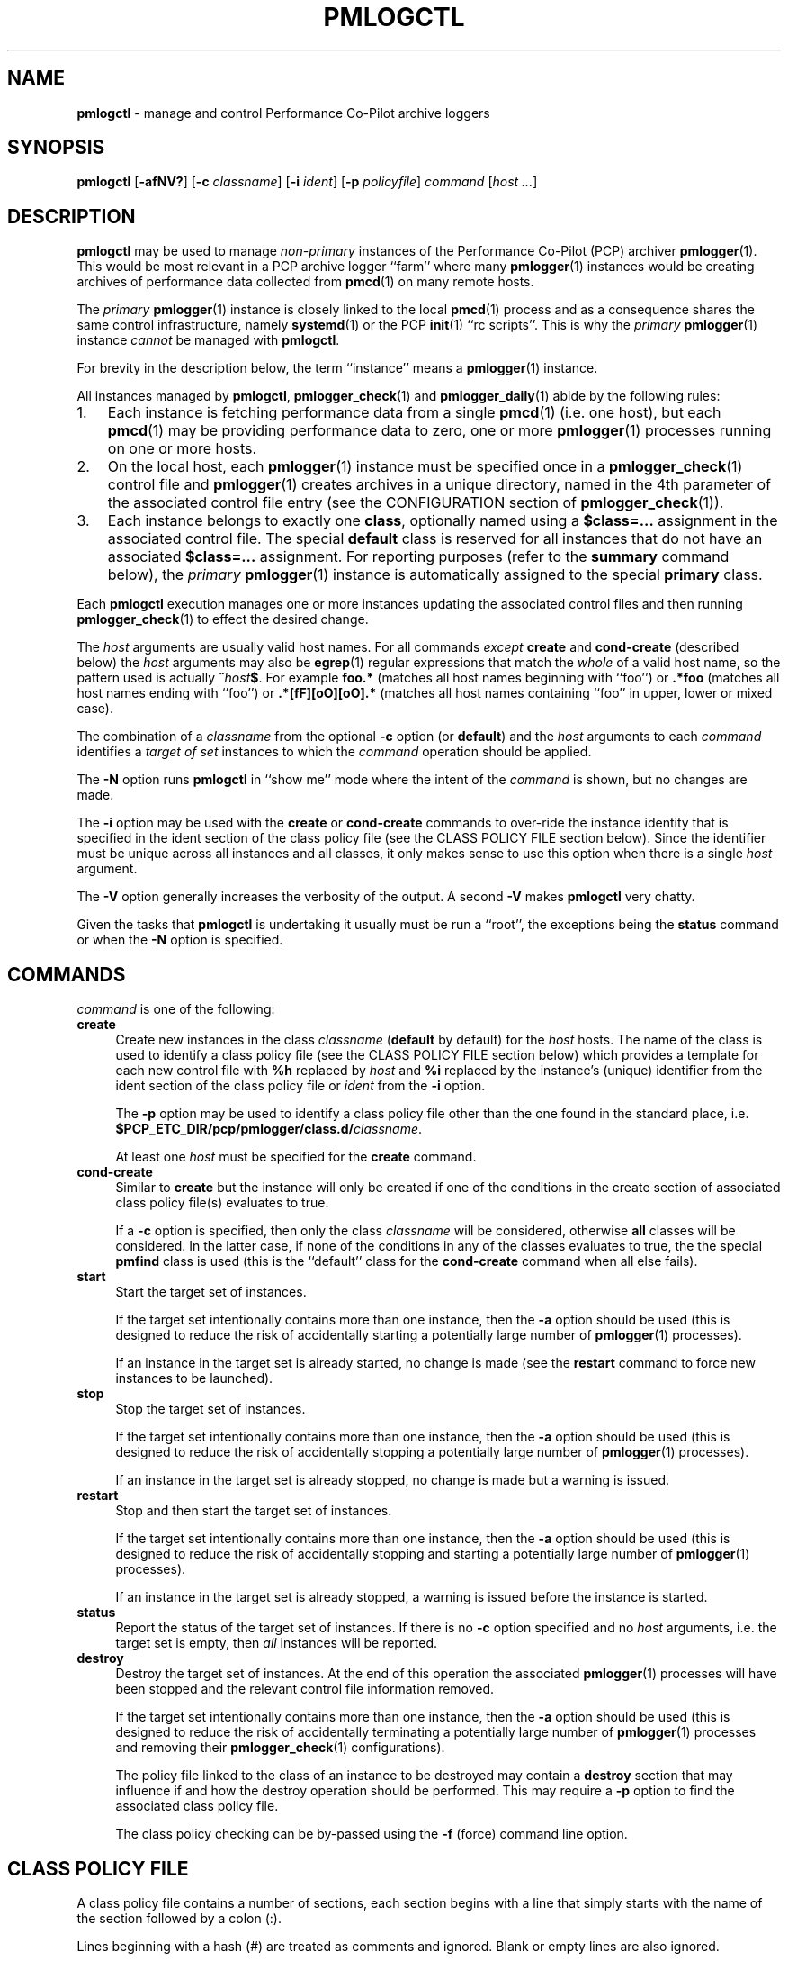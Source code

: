 '\"macro stdmacro
.\"
.\" Copyright (c) 2020 Ken McDonell.  All Rights Reserved.
.\"
.\" This program is free software; you can redistribute it and/or modify it
.\" under the terms of the GNU General Public License as published by the
.\" Free Software Foundation; either version 2 of the License, or (at your
.\" option) any later version.
.\"
.\" This program is distributed in the hope that it will be useful, but
.\" WITHOUT ANY WARRANTY; without even the implied warranty of MERCHANTABILITY
.\" or FITNESS FOR A PARTICULAR PURPOSE.  See the GNU General Public License
.\" for more details.
.\"
.\"
.\" NOTE
.\"	This is the text for pmlogctl's man page, but it is also used to
.\"	generate the text for pmiectl's man page (see mk.pmiectl)
.TH PMLOGCTL 1 "PCP" "Performance Co-Pilot"
.SH NAME
\f3pmlogctl\f1 \- manage and control Performance Co-Pilot archive loggers
.SH SYNOPSIS
\f3pmlogctl\f1
[\f3\-afNV?\f1]
[\f3\-c\f1 \f2classname\f1]
[\f3\-i\f1 \f2ident\f1]
[\f3\-p\f1 \f2policyfile\f1]
\f2command\f1
[\f2host ...\f1]
.SH DESCRIPTION
.B pmlogctl
may be used to manage
.I non-primary
instances of
the Performance Co-Pilot (PCP) archiver
.BR pmlogger (1).
This would be most relevant in a PCP archive logger ``farm'' where
many
.BR pmlogger (1)
instances would be creating archives of performance data collected
from
.BR pmcd (1)
on many remote hosts.
.PP
The
.I primary
.BR pmlogger (1)
instance is closely linked to the local
.BR pmcd (1)
process and as a consequence shares the same control infrastructure,
namely
.BR systemd (1)
or
the PCP
.BR init (1)
\&``rc scripts''.
This is why the
.I primary
.BR pmlogger (1)
instance
.I cannot
be managed with
.BR pmlogctl .
.PP
For brevity in the description below, the term ``instance'' means a
.BR pmlogger (1)
instance.
.PP
All
instances managed by
.BR pmlogctl ,
.BR pmlogger_check (1)
and
.BR pmlogger_daily (1)
abide by the following rules:
.IP 1. 3n
Each
instance is fetching performance data from a single
.BR pmcd (1)
(i.e. one host), but each
.BR pmcd (1)
may be providing performance data to zero, one or more
.BR pmlogger (1)
processes running on one or more hosts.
.IP 2. 3n
On the local host, each
.BR pmlogger (1)
instance
must be specified once in a
.BR pmlogger_check (1)
control file and
.BR pmlogger (1)
creates archives in a unique directory,
named in the 4th parameter of the associated control
file entry
(see the CONFIGURATION section of
.BR pmlogger_check (1)).
.IP 3. 3n
Each
instance belongs to exactly one
.BR class ,
optionally named using a
.B $class=...
assignment in the associated control file.
The special
.B default
class is reserved for all instances that do not have an
associated
.B $class=...
assignment.
For reporting purposes (refer to the
.B summary
command below), the
.I primary
.BR pmlogger (1)
instance is automatically assigned to the special
.B primary
class.
.PP
Each
.B pmlogctl
execution manages one or more
instances updating the associated control files
and then running
.BR pmlogger_check (1)
to effect the desired change.
.PP
The
.I host
arguments are usually valid host names.
For all commands
.I except
.B create
and
.B cond-create
(described below)
the
.I host
arguments may also be
.BR egrep (1)
regular expressions that match the
.I whole
of a valid host name, so the pattern used is actually
.BI ^ host $ \c
\&.
For example
.B foo.*
(matches all host names beginning with ``foo'')
or
.B .*foo
(matches all host names ending with ``foo'')
or
.B .*[fF][oO][oO].*
(matches all host names containing ``foo'' in upper, lower or mixed case).
.PP
The combination of a
.I classname
from the optional
.B \-c
option (or
.BR default )
and the
.I host
arguments to each
.I command
identifies a
.I target
.I of
.I set
instances to which the
.I command
operation should be applied.
.PP
The
.BR \-N
option runs
.B pmlogctl
in ``show me'' mode where the intent of the
.I command
is shown, but no changes are made.
.PP
The
.B \-i
option may be used with the
.B create
or
.B cond-create
commands to over-ride the instance identity that is specified
in the ident section of the class policy file
(see the CLASS POLICY FILE section below).
Since the identifier must
be unique across all instances and all
classes, it only makes sense to use this option when there
is a single
.I host
argument.
.PP
The
.B \-V
option generally increases the verbosity of the output.
A second
.B \-V
makes
.B pmlogctl
very chatty.
.PP
Given the tasks that
.B pmlogctl
is undertaking it usually must be run a ``root'', the exceptions
being the
.B status
command or when the
.B \-N
option is specified.
.SH COMMANDS
.I command
is one of the following:
.TP 4
\f3create\f1
Create new instances in the class
.I classname
(\c
.B default
by default) for the
.I host
hosts.
The name of the class is used to identify a class policy file
(see the CLASS POLICY FILE section below) which provides a template for
each new control file with
.B %h
replaced by
.I host
and
.B %i
replaced by the instance's (unique) identifier from the ident section of the
class policy file or
.I ident
from the
.B \-i
option.
.RS 4n
.PP
The
.B \-p
option may be used to identify a class policy file other than
the one found in the standard place, i.e. \c
.B $PCP_ETC_DIR/pcp/pmlogger/class.d/\c
.IR classname .
.PP
At least one
.I host
must be specified for the
.B create
command.
.RE
.TP 4
\f3cond-create\f1
Similar to
.B create
but the instance will only be created if one of the conditions in the
create section of associated class policy file(s) evaluates to true.
.RS 4n
.PP
If a
.B \-c
option is specified, then only the class
.I classname
will be considered, otherwise
.B all
classes will be considered.
In the latter case, if none of the conditions in any of the classes evaluates
to true, the the special
.B pmfind
class is used (this is the ``default'' class for the
.B cond-create
command when all else fails).
.RE
.TP 4
\f3start\f1
Start the target set of instances.
.RS 4n
.PP
If the target set intentionally contains more than one instance, then the
.BR \-a
option should be used (this is designed to reduce the
risk of accidentally starting a
potentially large number of
.BR pmlogger (1)
processes).
.PP
If an
instance in the target set is already started, no change is made
(see the
.B restart
command to force new instances
to be launched).
.RE
.TP 4
\f3stop\f1
Stop the target set of instances.
.RS 4n
.PP
If the target set intentionally contains more than one
instance, then the
.BR \-a
option should be used (this is designed to reduce the
risk of accidentally stopping a
potentially large number of
.BR pmlogger (1)
processes).
.PP
If an
instance in the target set is already stopped, no change is made
but a warning is issued.
.RE
.TP 4
\f3restart\f1
Stop and then start the target set of instances.
.RS 4n
.PP
If the target set intentionally contains more than one instance, then the
.BR \-a
option should be used (this is designed to reduce the
risk of accidentally stopping and starting a
potentially large number of
.BR pmlogger (1)
processes).
.PP
If an
instance in the target set is already stopped,
a warning is issued before the instance is started.
.RE
.TP 4
\f3status\f1
Report the status of the target set of instances.
If there is no
.B \-c
option specified and no
.I host
arguments, i.e. the target set is empty, then
.I all
instances will be reported.
.TP 4
\f3destroy\f1
Destroy the target set of instances.
At the end of this operation the associated
.BR pmlogger (1)
processes will have been stopped and the relevant
control file information removed.
.RS 4n
.PP
If the target set intentionally contains more than one instance, then the
.BR \-a
option should be used (this is designed to reduce the
risk of accidentally terminating a
potentially large number of
.BR pmlogger (1)
processes and removing their
.BR pmlogger_check (1)
configurations).
.PP
The policy file linked to the class of an
instance to be destroyed may contain a
.B destroy
section that may influence if and how the destroy operation
should be performed.
This may require a
.B \-p
option to find the associated class policy file.
.PP
The class policy checking can be by-passed using the
.B \-f
(force) command line option.
.RE
.SH "CLASS POLICY FILE"
A class policy file contains a number of sections, each section
begins with a line that simply starts with
the name of the section followed by a colon (:).
.PP
Lines beginning with a hash (#) are treated as comments and ignored.
Blank or empty lines are also ignored.
.PP
The typical location of the policy file for the class
.I foo
is
.B $PCP_ETC_DIR/pcp/pmlogger/class.d/\c
.IR foo .
.TP 4n
.B class:
The optional class name section names the class.
If it is missing, the name of the policy file (stripped of any directory
prefix) is used as the name of the class.
.TP 4n
.B ident:
The ident section specifies the template to be used for
the instance identifier to be given to each member
of the class.
This identifier needs to be unique across all instances and all
classes, and it needs
to be a valid file name in the local filesystem, so would normally
contain the class name and the macro
.BR %h ,
e.g. \c
.BR foo-%h .
The macro is replaced by the
.I host
when each instance is created.
.TP 4n
.B control:
The control section consists of one or more lines of template text
that will be used to create the control file for each instance.
This must at least include the
.BR pmlogger_check (1)
control line to specify how to start the associated
.BR pmlogger (1)
process; this line contains fields separated by white space as follows:
.PD 0
.RS 4n
.IP 1. 4n
the hostname, usually the macro
.B %h
.IP 2. 4n
.B n
to indicate this is a non-primary instance
.IP 3. 4n
the ``socks'' flag, typically
.B n
.IP 4. 4n
the directory in which the
.BR pmlogger (1)
archives will be created; this needs to be unique and is usually
specified using the
.BR pmlogger_check (1)
macro
.B PCP_ARCHIVE_DIR
as the start of the path, followed by the instance identifier, usually the macro
.BR %i ,
e.g. \c
.B PCP_ARCHIVE_DIR/%i
.IP 5. 4n
additional parameters to
.BR pmlogger (1)
which probably include at least a
.B \-c
option to provide a configuration file that describes which
metrics should be logged
for instances of this class, which may be the same for all
instances in this class, or it may include the
.B %i
macro to use a different configuration file for each instance.
Note that if this configuration file does not exist, it will be
created using
.BR pmlogconf (1)
the first time
.BR pmlogger_check (1)
is run.
.PD
.PP
.I Before
the control line there should be a line that defines the version of
the control line that follows, i.e.
.br
.B $version=1.1
.br
If this is missing,
.B pmlogctl
will assume the version is 1.1 and insert the line when the instance is created.
.PP
.B pmlogctl
will also add the class name during creation. e.g.
.br
.B $class=foo
.RE
.TP 4n
.B create:
The create section defines the conditions that must be met before an
instance will be created with the
.B cond-create
command.
The intent is to allow different decisions to be made when a new host
running
.BR pmcd (1)
is discovered, e.g. by
.BR pmfind (1).
.RS 4n
.PP
Each non-blank line in the create section is a condition
of the form \fIfunction\fR(\fIarg\fR), where
.I function
is one of the following:
.TP 4n
.I exists
.I arg
is the name of a performance metric and
.I exits
evaluates to true if that metric exists in the Performance Metrics
Name Space (PMNS) on the remote host
.TP 4n
.I values
.I arg
is the name of a performance metric in the remote PMNS and
.I values
evaluates to true if some instance of that metric has a value
on the remote host
.TP 4n
.I condition
.I arg
is a derived metric expression in the format supported by
.BR pmRegisterDerived (3),
and
.I condition
evaluates to true if the value of that expression on the remote
host is greater than zero
.TP 4n
.I hostname
.I arg
is a regular expression in the style of
.BR egrep (1)
and
.I hostname
evaluates to true if the remote host name matches
.I arg
.RE
.TP 4n
.B destroy:
The destroy section defines the policy to be applied when an
instance is destroyed.
.RS 4n
.PP
The intent is to allow different decisions to be made when discovery
service, e.g.
.BR pmfind (1),
notices that a host associated with an instance is no longer
present.
But in the current version this is not implemented and the destroy
section syntax and semantics is not yet defined.
.RE
.PP
A sample class policy file is as follows:
.RS 4n
.PP
.ft CW
.nf
# policy file for the foo class
class:
foo
ident:
foo-%h

control:
$version=1.1
%h n n PCP_ARCHIVE_DIR/%i -c foo-metrics.config

create:
# matches all hosts
hostname(.*)

destroy:
# still to be defined
.fi
.ft
.RE
.SH DIAGNOSTICS
Most error or warning messages are self-explanatory.
.SH PCP ENVIRONMENT
Environment variables with the prefix \fBPCP_\fP are used to parameterize
the file and directory names used by PCP.
On each installation, the
file \fI/etc/pcp.conf\fP contains the local values for these variables.
The \fB$PCP_CONF\fP variable may be used to specify an alternative
configuration file, as described in \fBpcp.conf\fP(5).
.SH SEE ALSO
.BR egrep (1),
.BR init (1),
.BR PCPIntro (1),
.BR pmcd (1),
.BR pmlc (1),
.BR pmlogconf (1),
.BR pmlogger (1),
.BR pmlogger_check (1),
.BR pmlogger_daily (1),
.BR systemd (1),
.BR PMAPI (3),
.BR pmDerivedRegister (3)
and
.BR pcp.conf (5).
